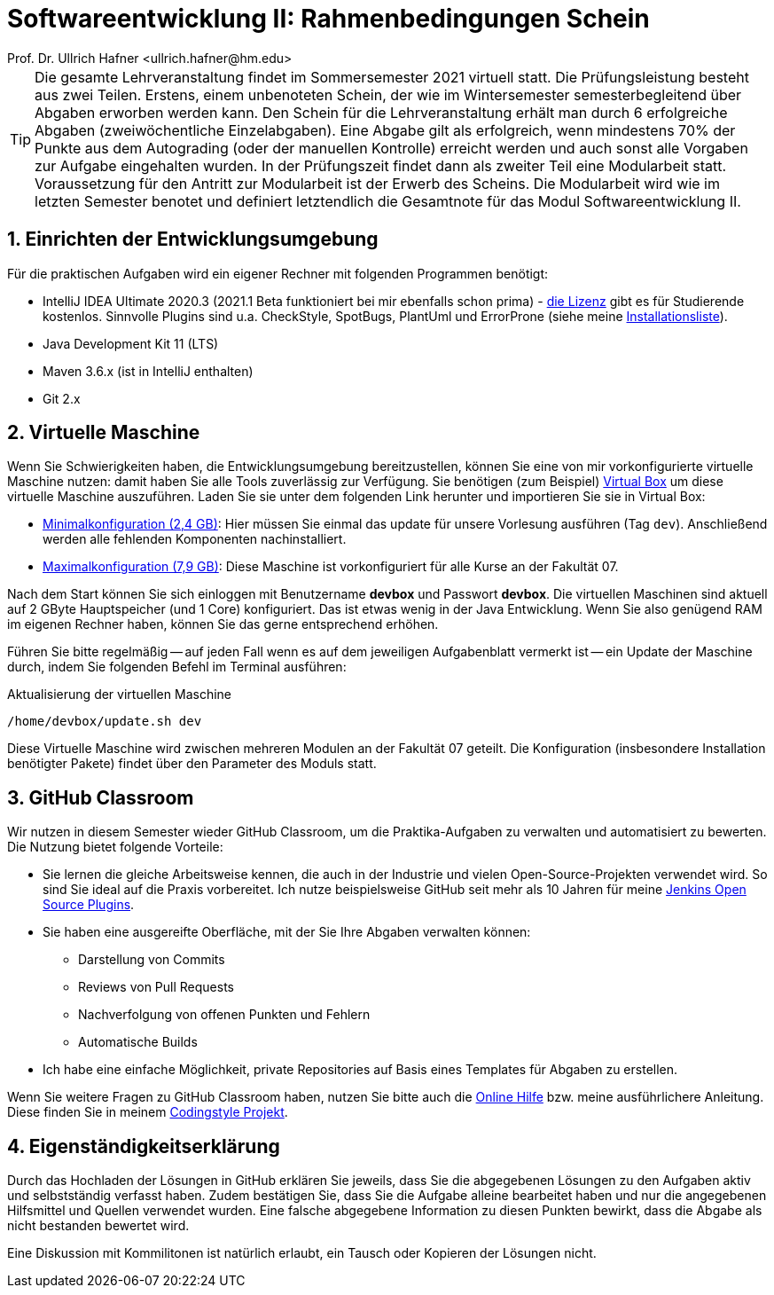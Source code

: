 = Softwareentwicklung II: Rahmenbedingungen Schein
Prof. Dr. Ullrich Hafner <ullrich.hafner@hm.edu>

:icons: font
:toc-title: Inhaltsverzeichnis
:chapter-label:
:chapter-refsig: Kapitel
:section-label: Abschnitt
:section-refsig: Abschnitt

:xrefstyle: short
:sectnums:
:partnums:
ifndef::includedir[:imagesdir: ./]
ifndef::imagesdir[:imagesdir: ./]
ifndef::plantUMLDir[:plantUMLDir: .plantuml/]
:figure-caption: Abbildung
:table-caption: Tabelle

[TIP]
====

Die gesamte Lehrveranstaltung findet im Sommersemester 2021 virtuell statt.
Die Prüfungsleistung besteht aus zwei Teilen. Erstens, einem unbenoteten Schein, der wie im Wintersemester
semesterbegleitend über Abgaben erworben werden kann. Den Schein für die Lehrveranstaltung erhält man durch 6
erfolgreiche Abgaben (zweiwöchentliche Einzelabgaben). Eine Abgabe gilt als erfolgreich, wenn mindestens 70%
der Punkte aus dem Autograding (oder der manuellen Kontrolle) erreicht werden und auch sonst alle Vorgaben
zur Aufgabe eingehalten wurden. In der Prüfungszeit findet dann als zweiter Teil eine Modularbeit statt.
Voraussetzung für den Antritt zur Modularbeit ist der Erwerb des Scheins. Die Modularbeit wird wie im letzten Semester
benotet und definiert letztendlich die Gesamtnote für das Modul Softwareentwicklung II.

====

== Einrichten der Entwicklungsumgebung

Für die praktischen Aufgaben wird ein eigener Rechner mit folgenden Programmen benötigt:

- IntelliJ IDEA Ultimate 2020.3 (2021.1 Beta funktioniert bei mir ebenfalls schon prima) -
https://www.jetbrains.com/community/education/#students[die Lizenz] gibt es für Studierende
kostenlos. Sinnvolle Plugins sind u.a. CheckStyle, SpotBugs, PlantUml und ErrorProne
(siehe meine https://github.com/uhafner/warnings-ng-plugin-devenv/blob/master/My-IntelliJ-Plugins.txt[Installationsliste]).
- Java Development Kit 11 (LTS)
- Maven 3.6.x (ist in IntelliJ enthalten)
- Git 2.x

== Virtuelle Maschine

Wenn Sie Schwierigkeiten haben, die Entwicklungsumgebung bereitzustellen,
können Sie eine von mir vorkonfigurierte virtuelle Maschine nutzen: damit haben Sie alle Tools zuverlässig
zur Verfügung. Sie benötigen (zum Beispiel) https://www.virtualbox.org/wiki/Downloads[Virtual Box] um
diese virtuelle Maschine auszuführen. Laden Sie sie unter dem folgenden Link herunter und importieren Sie sie in
Virtual Box:

- https://syncandshare.lrz.de/getlink/fiAkMB3vUZgBXdNNYaDUNR4Q/devbox-minimal_2021.1.ova[Minimalkonfiguration (2,4 GB)]:
Hier müssen Sie einmal das update für unsere Vorlesung ausführen (Tag `dev`). Anschließend werden alle fehlenden Komponenten nachinstalliert.
- https://syncandshare.lrz.de/dl/fiTKymMw9sk5tBiXNMZWHjUu/devbox-full_2021.1.ova[Maximalkonfiguration (7,9 GB)]:
Diese Maschine ist vorkonfiguriert für alle Kurse an der Fakultät 07.

Nach dem Start können Sie sich einloggen mit Benutzername **devbox** und Passwort **devbox**. Die virtuellen Maschinen
sind aktuell auf 2 GByte Hauptspeicher (und 1 Core) konfiguriert. Das ist etwas wenig in der Java Entwicklung.
Wenn Sie also genügend RAM im eigenen Rechner haben, können Sie das gerne entsprechend erhöhen.

Führen Sie bitte regelmäßig -- auf jeden Fall wenn es auf dem jeweiligen Aufgabenblatt vermerkt ist -- ein Update der Maschine
durch, indem Sie folgenden Befehl im Terminal ausführen:

[source,shell]
.Aktualisierung der virtuellen Maschine
----
/home/devbox/update.sh dev
----

Diese Virtuelle Maschine wird zwischen mehreren Modulen an der Fakultät 07 geteilt.
Die Konfiguration (insbesondere Installation benötigter Pakete) findet über den Parameter des Moduls statt.

== GitHub Classroom

Wir nutzen in diesem Semester wieder GitHub Classroom, um die Praktika-Aufgaben zu verwalten und automatisiert
zu bewerten. Die Nutzung bietet folgende Vorteile:

- Sie lernen die gleiche Arbeitsweise kennen, die auch in der Industrie und vielen Open-Source-Projekten verwendet wird.
So sind Sie ideal auf die Praxis vorbereitet. Ich nutze beispielsweise GitHub seit mehr als 10 Jahren für meine
https://plugins.jenkins.io/ui/search?query=uhafner[Jenkins Open Source Plugins].
- Sie haben eine ausgereifte Oberfläche, mit der Sie Ihre Abgaben verwalten können:
  ** Darstellung von Commits
  ** Reviews von Pull Requests
  ** Nachverfolgung von offenen Punkten und Fehlern
  ** Automatische Builds

- Ich habe eine einfache Möglichkeit, private Repositories auf Basis eines Templates für Abgaben zu erstellen.

Wenn Sie weitere Fragen zu GitHub Classroom haben, nutzen Sie bitte auch die
https://classroom.github.com/help[Online Hilfe] bzw. meine ausführlichere Anleitung. Diese
finden Sie in meinem
https://github.com/uhafner/codingstyle/blob/master/doc/Arbeiten-mit-GitHub-Classroom.md[Codingstyle Projekt].

== Eigenständigkeitserklärung

Durch das Hochladen der Lösungen in GitHub erklären Sie jeweils, dass Sie die abgegebenen Lösungen zu den Aufgaben aktiv
und selbstständig verfasst haben. Zudem bestätigen Sie, dass Sie die Aufgabe alleine bearbeitet haben und nur
die angegebenen Hilfsmittel und Quellen verwendet wurden. Eine falsche abgegebene Information zu diesen Punkten bewirkt,
dass die Abgabe als nicht bestanden bewertet wird.

Eine Diskussion mit Kommilitonen ist natürlich erlaubt, ein Tausch oder Kopieren der Lösungen nicht.

